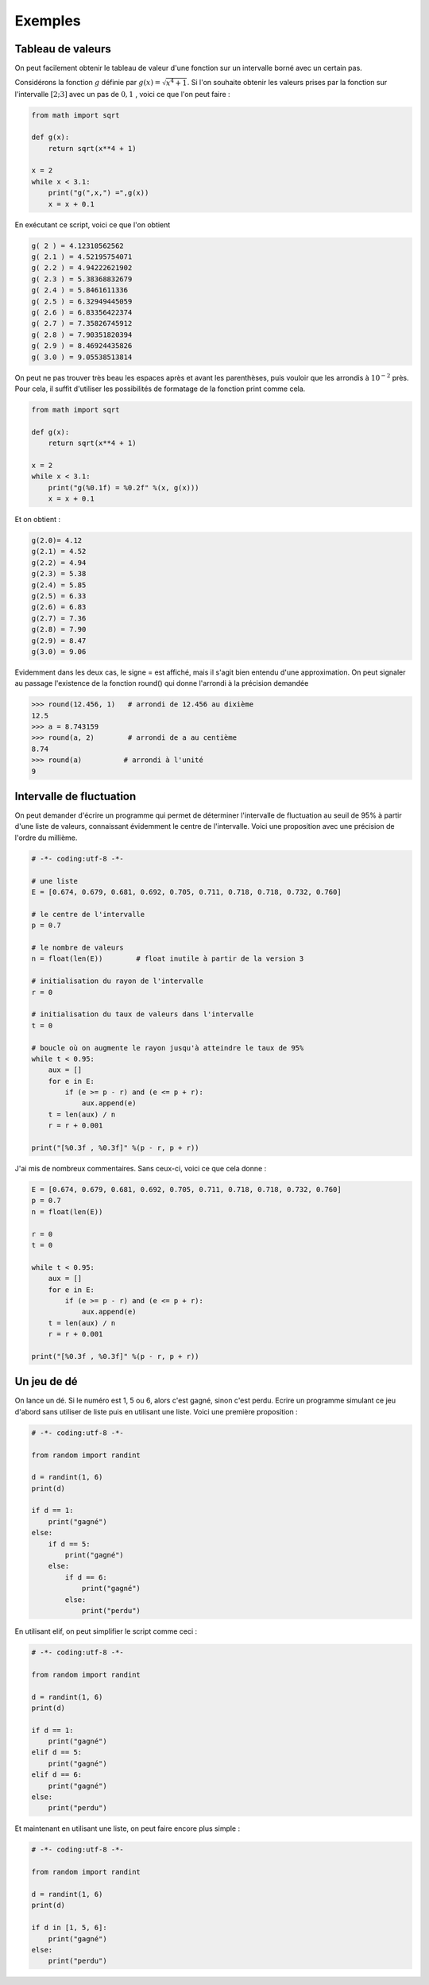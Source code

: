 .. meta::
    :description: Exemples d'algorithmes en Python pour le lycée
    :keywords: python, algorithmique, programmation, langage, lycée, exemples

********
Exemples
********

Tableau de valeurs
==================

On peut facilement obtenir le tableau de valeur d'une fonction sur un intervalle borné avec un certain pas.

Considérons la fonction :math:`g` définie par :math:`g(x)=\sqrt{x^4+1}`. Si l'on souhaite obtenir les valeurs prises par la fonction sur l'intervalle :math:`[2;3]` avec un pas de :math:`0,1` , voici ce que l'on peut faire :

.. sourcecode:: python
    
    from math import sqrt

    def g(x):
        return sqrt(x**4 + 1)

    x = 2
    while x < 3.1:
        print("g(",x,") =",g(x))
        x = x + 0.1

En exécutant ce script, voici ce que l'on obtient

.. sourcecode:: python

    g( 2 ) = 4.12310562562
    g( 2.1 ) = 4.52195754071
    g( 2.2 ) = 4.94222621902
    g( 2.3 ) = 5.38368832679
    g( 2.4 ) = 5.8461611336
    g( 2.5 ) = 6.32949445059
    g( 2.6 ) = 6.83356422374
    g( 2.7 ) = 7.35826745912
    g( 2.8 ) = 7.90351820394
    g( 2.9 ) = 8.46924435826
    g( 3.0 ) = 9.05538513814

On peut ne pas trouver très beau les espaces après et avant les parenthèses, puis vouloir que les arrondis à :math:`10^{-2}` près. Pour cela, il suffit d'utiliser les possibilités de formatage de la fonction print comme cela.

.. sourcecode:: python

    from math import sqrt

    def g(x):
        return sqrt(x**4 + 1)

    x = 2
    while x < 3.1:
        print("g(%0.1f) = %0.2f" %(x, g(x)))
        x = x + 0.1

Et on obtient : 

.. sourcecode:: python

    g(2.0)= 4.12
    g(2.1) = 4.52
    g(2.2) = 4.94
    g(2.3) = 5.38
    g(2.4) = 5.85
    g(2.5) = 6.33
    g(2.6) = 6.83
    g(2.7) = 7.36
    g(2.8) = 7.90
    g(2.9) = 8.47
    g(3.0) = 9.06

Evidemment dans les deux cas, le signe = est affiché, mais il s'agit bien entendu d'une approximation. On peut signaler au passage l'existence de la fonction round() qui donne l'arrondi à la précision demandée

.. sourcecode:: python

    >>> round(12.456, 1)   # arrondi de 12.456 au dixième
    12.5
    >>> a = 8.743159
    >>> round(a, 2)        # arrondi de a au centième
    8.74
    >>> round(a)          # arrondi à l'unité
    9

Intervalle de fluctuation
=========================

On peut demander d'écrire un programme qui permet de déterminer l'intervalle de fluctuation au seuil de 95% à partir d'une liste de valeurs, connaissant évidemment le centre de l'intervalle. Voici une proposition avec une précision de l'ordre du millième.

.. sourcecode:: python

    # -*- coding:utf-8 -*-

    # une liste
    E = [0.674, 0.679, 0.681, 0.692, 0.705, 0.711, 0.718, 0.718, 0.732, 0.760]

    # le centre de l'intervalle
    p = 0.7

    # le nombre de valeurs
    n = float(len(E))        # float inutile à partir de la version 3

    # initialisation du rayon de l'intervalle
    r = 0

    # initialisation du taux de valeurs dans l'intervalle
    t = 0

    # boucle où on augmente le rayon jusqu'à atteindre le taux de 95%
    while t < 0.95:
        aux = []
        for e in E:
            if (e >= p - r) and (e <= p + r):
                aux.append(e)
        t = len(aux) / n
        r = r + 0.001
	
    print("[%0.3f , %0.3f]" %(p - r, p + r))

J'ai mis de nombreux commentaires. Sans ceux-ci, voici ce que cela donne :

.. sourcecode:: python

    E = [0.674, 0.679, 0.681, 0.692, 0.705, 0.711, 0.718, 0.718, 0.732, 0.760]
    p = 0.7
    n = float(len(E))

    r = 0
    t = 0

    while t < 0.95:
        aux = []
        for e in E:
            if (e >= p - r) and (e <= p + r):
                aux.append(e)
        t = len(aux) / n
        r = r + 0.001
	
    print("[%0.3f , %0.3f]" %(p - r, p + r))


Un jeu de dé
============

On lance un dé. Si le numéro est 1, 5 ou 6, alors c'est gagné, sinon c'est perdu. Ecrire un programme simulant ce jeu d'abord sans utiliser de liste puis en utilisant une liste. Voici une première proposition :

.. sourcecode:: python

    # -*- coding:utf-8 -*-

    from random import randint

    d = randint(1, 6)
    print(d)

    if d == 1:
        print("gagné")
    else:
        if d == 5:
            print("gagné")
        else:
            if d == 6:
                print("gagné")
            else:
                print("perdu")

En utilisant elif, on peut simplifier le script comme ceci :

.. sourcecode:: python

    # -*- coding:utf-8 -*-

    from random import randint

    d = randint(1, 6)
    print(d)

    if d == 1:
        print("gagné")
    elif d == 5:
        print("gagné")
    elif d == 6:
        print("gagné")
    else:
        print("perdu")

Et maintenant en utilisant une liste, on peut faire encore plus simple :

.. sourcecode:: python

    # -*- coding:utf-8 -*-

    from random import randint

    d = randint(1, 6)
    print(d)

    if d in [1, 5, 6]:
        print("gagné")
    else:
        print("perdu")

